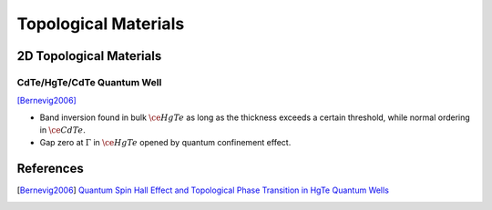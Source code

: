 Topological Materials
==============================

2D Topological Materials
-------------------------

CdTe/HgTe/CdTe Quantum Well
""""""""""""""""""""""""""""""

.. image:: https://badgen.net/badge/TRS/Preserved/green
.. image:: https://badgen.net/badge/P/Preserved/green
.. image:: https://badgen.net/badge/Dimension/2D/orange

[Bernevig2006]_

* Band inversion found in bulk :math:`\ce{HgTe}` as long as the thickness exceeds a certain threshold, while normal ordering in :math:`\ce{CdTe}`.
* Gap zero at :math:`\Gamma` in :math:`\ce{HgTe}` opened by quantum confinement effect.

References
-------------

.. [Bernevig2006] `Quantum Spin Hall Effect and Topological Phase Transition in HgTe Quantum Wells <https://www.science.org/doi/abs/10.1126/science.1133734>`_
